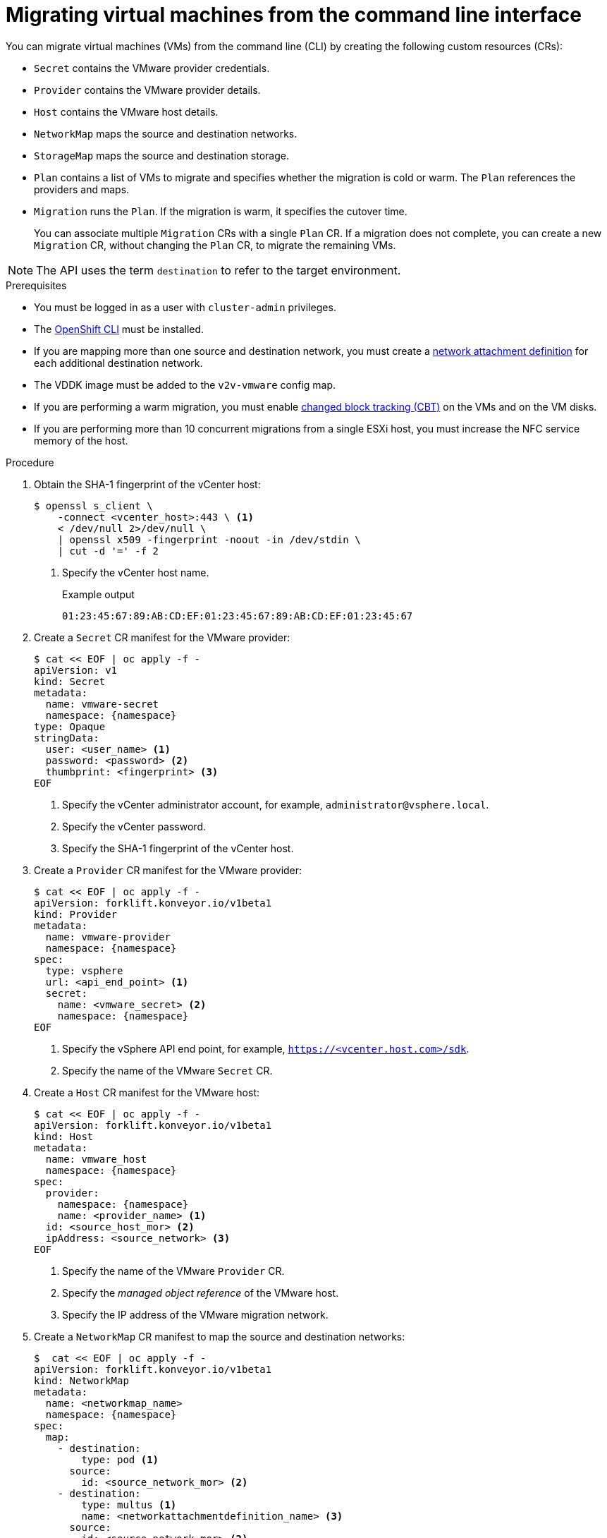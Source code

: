 // Module included in the following assemblies:
//
// * documentation/doc-Migration_Toolkit_for_Virtualization/master.adoc

[id="migrating-virtual-machines-cli_{context}"]
= Migrating virtual machines from the command line interface

You can migrate virtual machines (VMs) from the command line (CLI) by creating the following custom resources (CRs):

* `Secret` contains the VMware provider credentials.
* `Provider` contains the VMware provider details.
* `Host` contains the VMware host details.
* `NetworkMap` maps the source and destination networks.
* `StorageMap` maps the source and destination storage.
* `Plan` contains a list of VMs to migrate and specifies whether the migration is cold or warm. The `Plan` references the providers and maps.
* `Migration` runs the `Plan`. If the migration is warm, it specifies the cutover time.
+
You can associate multiple `Migration` CRs with a single `Plan` CR. If a migration does not complete, you can create a new `Migration` CR, without changing the `Plan` CR, to migrate the remaining VMs.

[NOTE]
====
The API uses the term `destination` to refer to the target environment.
====

.Prerequisites

* You must be logged in as a user with `cluster-admin` privileges.
* The link:https://docs.openshift.com/container-platform/{ocp-version}/cli_reference/openshift_cli/getting-started-cli.html[OpenShift CLI] must be installed.
* If you are mapping more than one source and destination network, you must create a link:https://docs.openshift.com/container-platform/{ocp-version}/virt/virtual_machines/vm_networking/virt-attaching-vm-multiple-networks.html#virt-creating-network-attachment-definition[network attachment definition] for each additional destination network.
* The VDDK image must be added to the `v2v-vmware` config map.
* If you are performing a warm migration, you must enable link:https://kb.vmware.com/s/article/1020128[changed block tracking (CBT)] on the VMs and on the VM disks.
* If you are performing more than 10 concurrent migrations from a single ESXi host, you must increase the NFC service memory of the host.

.Procedure

. Obtain the SHA-1 fingerprint of the vCenter host:
+
[source,terminal]
----
$ openssl s_client \
    -connect <vcenter_host>:443 \ <1>
    < /dev/null 2>/dev/null \
    | openssl x509 -fingerprint -noout -in /dev/stdin \
    | cut -d '=' -f 2
----
<1> Specify the vCenter host name.
+
.Example output
+
[source,terminal]
----
01:23:45:67:89:AB:CD:EF:01:23:45:67:89:AB:CD:EF:01:23:45:67
----

. Create a `Secret` CR manifest for the VMware provider:
+
[source,yaml,subs="attributes+"]
----
$ cat << EOF | oc apply -f -
apiVersion: v1
kind: Secret
metadata:
  name: vmware-secret
  namespace: {namespace}
type: Opaque
stringData:
  user: <user_name> <1>
  password: <password> <2>
  thumbprint: <fingerprint> <3>
EOF
----
<1> Specify the vCenter administrator account, for example, `administrator@vsphere.local`.
<2> Specify the vCenter password.
<3> Specify the SHA-1 fingerprint of the vCenter host.

. Create a `Provider` CR manifest for the VMware provider:
+
[source,yaml,subs="attributes+"]
----
$ cat << EOF | oc apply -f -
apiVersion: forklift.konveyor.io/v1beta1
kind: Provider
metadata:
  name: vmware-provider
  namespace: {namespace}
spec:
  type: vsphere
  url: <api_end_point> <1>
  secret:
    name: <vmware_secret> <2>
    namespace: {namespace}
EOF
----
<1> Specify the vSphere API end point, for example, `https://<vcenter.host.com>/sdk`.
<2> Specify the name of the VMware `Secret` CR.

. Create a `Host` CR manifest for the VMware host:
+
[source,yaml,subs="attributes+"]
----
$ cat << EOF | oc apply -f -
apiVersion: forklift.konveyor.io/v1beta1
kind: Host
metadata:
  name: vmware_host
  namespace: {namespace}
spec:
  provider:
    namespace: {namespace}
    name: <provider_name> <1>
  id: <source_host_mor> <2>
  ipAddress: <source_network> <3>
EOF
----
<1> Specify the name of the VMware `Provider` CR.
<2> Specify the _managed object reference_ of the VMware host.
<3> Specify the IP address of the VMware migration network.

. Create a `NetworkMap` CR manifest to map the source and destination networks:
+
[source,yaml,subs="attributes+"]
----
$  cat << EOF | oc apply -f -
apiVersion: forklift.konveyor.io/v1beta1
kind: NetworkMap
metadata:
  name: <networkmap_name>
  namespace: {namespace}
spec:
  map:
    - destination:
        type: pod <1>
      source:
        id: <source_network_mor> <2>
    - destination:
        type: multus <1>
        name: <networkattachmentdefinition_name> <3>
      source:
        id: <source_network_mor> <2>
  provider:
    source:
      name: vmware-provider
      namespace: {namespace}
    destination:
      name: destination-cluster
      namespace: {namespace}
EOF
----
<1> Allowed values are `pod` and `multus`.
<2> Specify the managed object reference of the VMware network.
<3> Specify the network attachment definition for each additional destination network.

. Create a `StorageMap` CR manifest:
+
[source,yaml,subs="attributes+"]
----
$ cat << EOF | oc apply -f -
apiVersion: forklift.konveyor.io/v1beta1
kind: StorageMap
metadata:
  name: <storagemap_name>
  namespace: {namespace}
spec:
  map:
    - destination:
        storageClass: <destination_storageclass>
      source:
        id: <source_datastore_mor> <1>
  provider:
    source:
      name: vmware-provider
      namespace: {namespace}
    destination:
      name: destination-cluster
      namespace: {namespace}
EOF
----
<1> Specify the managed object reference of the VMware data storage.

. Create a `Plan` CR manifest for the migration:
+
[source,yaml,subs="attributes+"]
----
$ cat << EOF | oc apply -f -
apiVersion: forklift.konveyor.io/v1beta1
kind: Plan
metadata:
  name: <plan_name> <1>
  namespace: {namespace}
spec:
  provider:
    source:
      name: vmware-provider
      namespace: {namespace}
    destination:
      name: destination-cluster
      namespace: {namespace}
  warm: true <2>
  map:
    network: <3>
      name: <networkmap_name> <4>
      namespace: {namespace}
    storage:
      name: <storagemap_name> <5>
      namespace: {namespace}
  targetNamespace: {namespace}
  vms: <6>
    - id: <source_vm_mor> <7>
    - name: <source_vm_name>
EOF
----
<1> Specify the name of the `Plan` CR.
<2> Specify whether the migration is warm or cold. If you specify a warm migration without specifying a value for the `cutover` parameter in the `Migration` CR manifest, only the precopy stage will run.
<3> You can create multiple network mappings for source and destination networks.
<4> Specify the name of the `NetworkMap` CR.
<5> Specify the name of the `StorageMap` CR.
<6> You can use either the `id` _or_ the `name` parameter to specify the source VMs.
<7> Specify the managed object reference of the VMware VM.

. Optional. To change the time interval between the CBT snapshots for warm migration, patch the `vm-import-controller-config` config map:
+
[source,terminal,subs="attributes+"]
----
$ oc patch configmap/vm-import-controller-config \
  -n openshift-cnv -p '{"data": \
  {"warmImport.intervalMinutes": "<interval>"}}' <1>
----
<1> Specify the time interval in minutes. The default value is `60`.

. Create a `Migration` CR manifest to run the `Plan` CR:
+
[source,yaml,subs="attributes+"]
----
$ cat << EOF | oc apply -f -
apiVersion: forklift.konveyor.io/v1beta1
kind: Migration
metadata:
  name: <migration_name> <1>
  namespace: {namespace}
spec:
  plan:
    name: <plan_name> <2>
    namespace: {namespace}
  cutover: <cutover_time> <3>
EOF
----
<1> Specify the name of the `Migration` CR.
<2> Specify the name of the `Plan` CR that you are running. The `Migration` CR creates a `VirtualMachineImport` CR for each VM that is migrated.
<3> Optional. Specify a cutover time according to the ISO 8601 format with the UTC time offset, for example, `2021-04-04T01:23:45.678+09:00`.

. View the `VirtualMachineImport` pods to monitor the progress of the migration:
+
[source,terminal,subs="attributes+"]
----
$ oc get pods -n {namespace}
----
